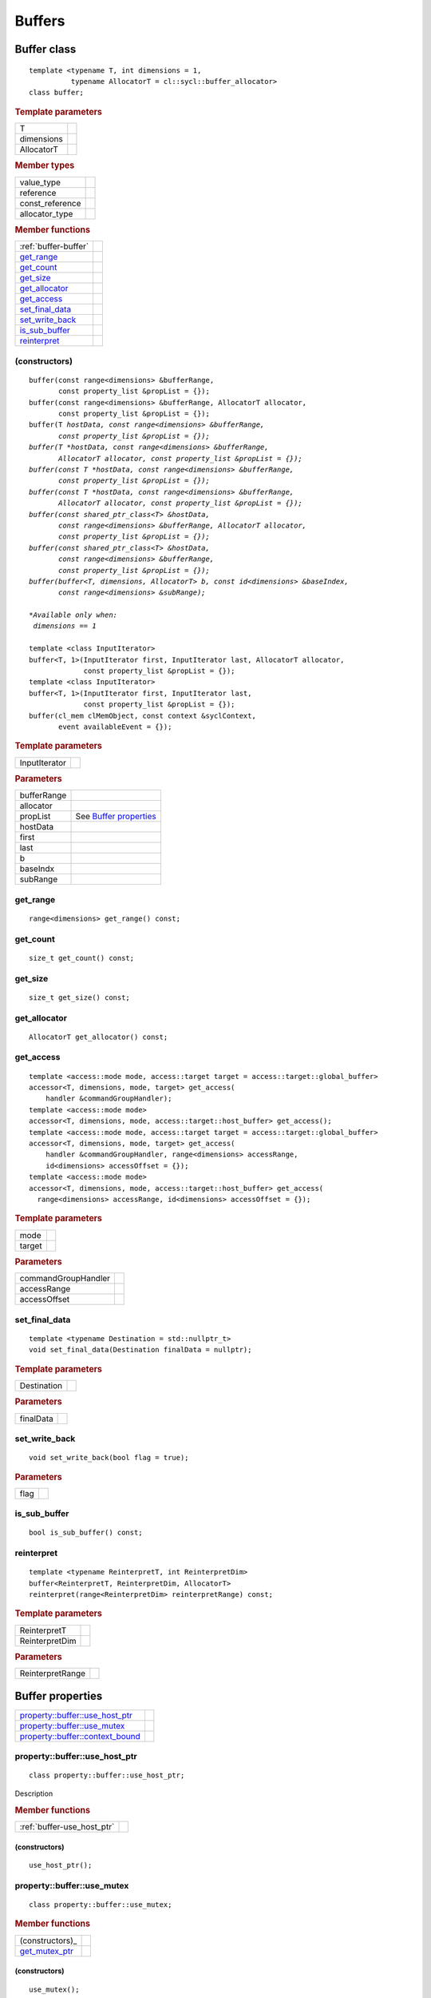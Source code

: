 .. _iface-buffers:

*********
 Buffers
*********

==================
 Buffer class
==================

::
   
   template <typename T, int dimensions = 1,
             typename AllocatorT = cl::sycl::buffer_allocator>
   class buffer;

.. rubric:: Template parameters

================  ==========
T
dimensions
AllocatorT
================  ==========

.. rubric:: Member types
	    
================  ==========
value_type      
reference       
const_reference 
allocator_type 
================  ==========

.. rubric:: Member functions
	    
====================  ==========
:ref:`buffer-buffer`
get_range_
get_count_
get_size_
get_allocator_
get_access_
set_final_data_
set_write_back_
is_sub_buffer_
reinterpret_
====================  ==========


.. _buffer-buffer:

(constructors)
==============

.. parsed-literal::
   
  buffer(const range<dimensions> &bufferRange,
         const property_list &propList = {});
  buffer(const range<dimensions> &bufferRange, AllocatorT allocator,
         const property_list &propList = {});
  buffer(T *hostData, const range<dimensions> &bufferRange,
         const property_list &propList = {});
  buffer(T *hostData, const range<dimensions> &bufferRange,
         AllocatorT allocator, const property_list &propList = {});
  buffer(const T *hostData, const range<dimensions> &bufferRange,
         const property_list &propList = {});
  buffer(const T *hostData, const range<dimensions> &bufferRange,
         AllocatorT allocator, const property_list &propList = {});
  buffer(const shared_ptr_class<T> &hostData,
         const range<dimensions> &bufferRange, AllocatorT allocator,
         const property_list &propList = {});
  buffer(const shared_ptr_class<T> &hostData,
         const range<dimensions> &bufferRange,
         const property_list &propList = {});
  buffer(buffer<T, dimensions, AllocatorT> b, const id<dimensions> &baseIndex,
         const range<dimensions> &subRange);

  *Available only when:
   dimensions == 1*
   
  template <class InputIterator>
  buffer<T, 1>(InputIterator first, InputIterator last, AllocatorT allocator,
               const property_list &propList = {});
  template <class InputIterator>
  buffer<T, 1>(InputIterator first, InputIterator last,
               const property_list &propList = {});
  buffer(cl_mem clMemObject, const context &syclContext,
         event availableEvent = {});

.. rubric:: Template parameters

================  ==========
InputIterator
================  ==========

.. rubric:: Parameters

================  ==========
bufferRange
allocator
propList          See `Buffer properties`_
hostData
first
last
b
baseIndx
subRange
================  ==========


get_range
=========

::
   
  range<dimensions> get_range() const;


get_count
=========

::

  size_t get_count() const;


get_size
========

::

  size_t get_size() const;


get_allocator
=============

::

  AllocatorT get_allocator() const;


get_access
==========

::

  template <access::mode mode, access::target target = access::target::global_buffer>
  accessor<T, dimensions, mode, target> get_access(
      handler &commandGroupHandler);
  template <access::mode mode>
  accessor<T, dimensions, mode, access::target::host_buffer> get_access();
  template <access::mode mode, access::target target = access::target::global_buffer>
  accessor<T, dimensions, mode, target> get_access(
      handler &commandGroupHandler, range<dimensions> accessRange,
      id<dimensions> accessOffset = {});
  template <access::mode mode>
  accessor<T, dimensions, mode, access::target::host_buffer> get_access(
    range<dimensions> accessRange, id<dimensions> accessOffset = {});

.. rubric:: Template parameters

================  ==========
mode
target
================  ==========

.. rubric:: Parameters

===================  ==========
commandGroupHandler
accessRange
accessOffset
===================  ==========

	    
set_final_data
==============

::

  template <typename Destination = std::nullptr_t>
  void set_final_data(Destination finalData = nullptr);

.. rubric:: Template parameters

===================  ==========
Destination
===================  ==========

.. rubric:: Parameters

===================  ==========
finalData
===================  ==========


set_write_back
==============

::

  void set_write_back(bool flag = true);

.. rubric:: Parameters

===================  ==========
flag
===================  ==========

is_sub_buffer
=============

::

  bool is_sub_buffer() const;

	    
reinterpret
===========

::

  template <typename ReinterpretT, int ReinterpretDim>
  buffer<ReinterpretT, ReinterpretDim, AllocatorT>
  reinterpret(range<ReinterpretDim> reinterpretRange) const;

.. rubric:: Template parameters

===================  ==========
ReinterpretT
ReinterpretDim
===================  ==========

.. rubric:: Parameters

===================  ==========
ReinterpretRange
===================  ==========

==================
 Buffer properties
==================

==================================  ======
`property::buffer::use_host_ptr`_
`property::buffer::use_mutex`_
`property::buffer::context_bound`_
==================================  ======

property::buffer::use_host_ptr
==============================

::

   class property::buffer::use_host_ptr;

Description

.. rubric:: Member functions

==========================  =======
:ref:`buffer-use_host_ptr`
==========================  =======

.. _buffer-use_host_ptr:

(constructors)
--------------

::

   use_host_ptr();


property::buffer::use_mutex
===========================

::

   class property::buffer::use_mutex;

.. rubric:: Member functions

===============  =======
(constructors)_
get_mutex_ptr_
===============  =======

   
(constructors)
--------------

::

   use_mutex();


get_mutex_ptr
-------------

::

   mutex_class *get_mutex_ptr() const;


property::buffer::context_bound
===============================


::

   property::buffer::context_bound;


.. rubric:: Member functions

===============  =======
(constructors)_
get_context_
===============  =======

(constructors)
--------------


::

   use_mutex();


get_context
-----------

::

   context get_context() const;

	    
